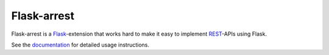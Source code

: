 Flask-arrest
============

Flask-arrest is a `Flask <http://flask.pocoo.org>`_-extension that works hard
to make it easy to implement `REST <http://wikipedia.org/wiki/REST>`_-APIs
using Flask.

.. todo:: there should be a cool code sample here (from the docs)

See the `documentation <https://pythonhosted.org/flask-arrest/>`_ for detailed
usage instructions.
